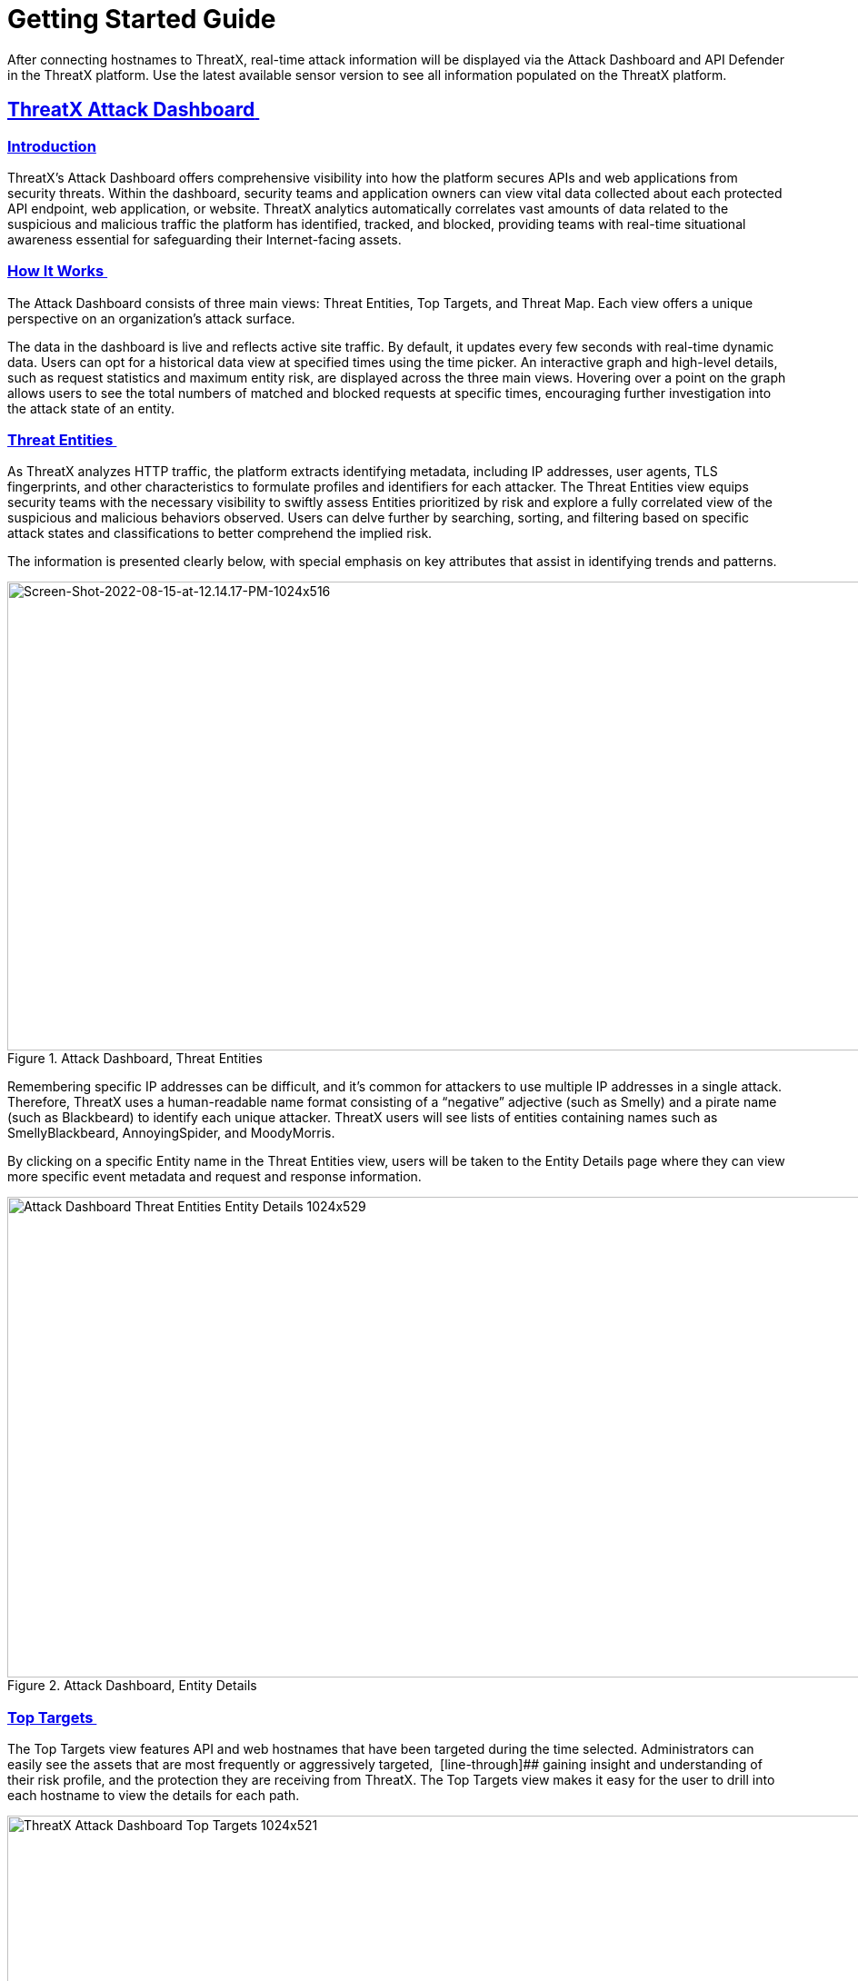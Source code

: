 = Getting Started Guide
:organization: ThreatX 
:product-name: {organization} Managed API and Application Protection 
:page-category: Guide
:page-edition: Enterprise
:page-product-name:  {product-name}
:page-origin-type: git
:sectlinks:
:sectanchors:
:sectids:
:copyright: 2024 {organization}, Inc.
:icons: font
:source-highlighter: highlightjs
:imagesdir: ../images


After connecting hostnames to {organization}, real-time attack information will be displayed via the Attack Dashboard and API Defender in the {organization} platform. Use the latest available sensor version to see all information populated on the {organization} platform. 

== *{organization} Attack Dashboard* 

=== Introduction
ThreatX's Attack Dashboard offers comprehensive visibility into how the platform secures APIs and web applications from security threats. Within the dashboard, security teams and application owners can view vital data collected about each protected API endpoint, web application, or website. ThreatX analytics automatically correlates vast amounts of data related to the suspicious and malicious traffic the platform has identified, tracked, and blocked, providing teams with real-time situational awareness essential for safeguarding their Internet-facing assets.

=== How It Works 

The Attack Dashboard consists of three main views: Threat Entities, Top Targets, and Threat Map. Each view offers a unique perspective on an organization's attack surface.

The data in the dashboard is live and reflects active site traffic. By default, it updates every few seconds with real-time dynamic data. Users can opt for a historical data view at specified times using the time picker. An interactive graph and high-level details, such as request statistics and maximum entity risk, are displayed across the three main views. Hovering over a point on the graph allows users to see the total numbers of matched and blocked requests at specific times, encouraging further investigation into the attack state of an entity.

=== Threat Entities 

As ThreatX analyzes HTTP traffic, the platform extracts identifying metadata, including IP addresses, user agents, TLS fingerprints, and other characteristics to formulate profiles and identifiers for each attacker. The Threat Entities view equips security teams with the necessary visibility to swiftly assess Entities prioritized by risk and explore a fully correlated view of the suspicious and malicious behaviors observed. Users can delve further by searching, sorting, and filtering based on specific attack states and classifications to better comprehend the implied risk.

The information is presented clearly below, with special emphasis on key attributes that assist in identifying trends and patterns.

.Attack Dashboard, Threat Entities
image::Screen-Shot-2022-08-15-at-12.14.17-PM-1024x516.png[Screen-Shot-2022-08-15-at-12.14.17-PM-1024x516,width=1024,height=516]

Remembering specific IP addresses can be difficult, and it’s common for attackers to use multiple IP addresses in a single attack. Therefore, {organization} uses a human-readable name format consisting of a “negative” adjective (such as Smelly) and a pirate name (such as Blackbeard) to identify each unique attacker. {organization} users will see lists of entities containing names such as SmellyBlackbeard, AnnoyingSpider, and MoodyMorris. 

By clicking on a specific Entity name in the Threat Entities view, users will be taken to the Entity Details page where they can view more specific event metadata and request and response information.

.Attack Dashboard, Entity Details
image::Attack-Dashboard-Threat-Entities-Entity-Details-1024x529.png[width=1024,height=529]

[[h-top-targets]]
=== Top Targets 

The Top Targets view features API and web hostnames that have been targeted during the time selected. Administrators can easily see the assets that are most frequently or aggressively targeted,  [line-through]## gaining insight and understanding of their risk profile, and the protection they are receiving from {organization}. The Top Targets view makes it easy for the user to drill into each hostname to view the details for each path.

.Attack Dashboard, Top Targets
image::{organization}-Attack-Dashboard-Top-Targets-1024x521.png[width=1024,height=521]


[[h-threat-map]]
=== Threat Map 

Threat Map is another key view in the Attack Dashboard. It provides visibility into the location of each unique entity and its associated risk. The interactive map allows the user to identify how many unique attackers are acting from each country. Users can hover over a country on the Threat Map, and a pop-up will display the number of attacking entities originating in that country. 

.Attack Dashboard, Threat Map
image::Threat-Map-1024x553.png[width=1024,height=553]



== *{organization} API Defender* 

[[h-introduction-1]]
=== Introduction 

The API Defender dashboard provides visibility into the APIs and their endpoints discovered and protected by the {organization} platform. API traffic analytics, error code summaries, and a visualization of API schema conformance are displayed in API Defender, as shown below in Figure 5, providing the ability to compare what API traffic is expected vs. variances against your organization’s API specifications. The API Defender dashboard brings together API discovery, observability, and the context needed to understand your organization’s entire attack surface and what is being seen in the wild.  

{organization}’s API Defender makes it easier than ever for organizations to drill into the finer points of API attacks. With a comprehensive set of data available, customers can quickly take responsive actions, such as enabling automatic blocking, establishing geo-fencing to block traffic from parts of the globe where there shouldn’t be clients, or tarpitting attacks to prevent overconsumption of backend resources.

.API Defender
image::API-Defender-Endpoint-Table-with-schema-1024x575.png[width=1024,height=575]



[[h-api-discovery]]
=== API Discovery 

{organization}’s API Discovery capabilities analyze and profile legitimate, suspicious, and malicious API use to discover and enumerate endpoints. While monitoring API interactions in real-time, {organization} can accurately detect real API endpoints and determine their active tech stacks or markup encodings for JSON, XML, GraphQL, and URL-encoded endpoints. The {organization} platform is actively expanding its support for additional API tech stacks such as gRPC and SOAP. 

[[h-how-it-works-1]]
==== *How It Works* 

The API Defender page will appear empty until {organization}’s API Discovery analyzes traffic hitting API endpoints. {organization} API Discovery determines if an HTTP target is an API endpoint by decoding the target path of the request and parsing the payload to identify API calls. {organization} can accurately detect real API endpoints and determine their active tech stacks or markup encodings for JSON, XML, GraphQL, and URL-Encoded endpoints. The {organization} platform is actively expanding its support to profile additional API tech stacks such as gRPC and SOAP. 

If an endpoint is not displayed within the API Defender page, it hasn’t been profiled yet. This does not mean the API is not protected, but rather that our profiling analytics haven’t yet collected the required criteria to profile the endpoint as an API. {organization}’s protection-first approach will still protect the API from attacks, even before it crosses the profiling threshold. 

[[h-api-observability]]
== *API Observability* 

{organization}’s API Discovery analyzes and profiles endpoints on a given site, and any inaccurate paths being displayed as endpoints will fall off the API Defender page as {organization} continues to baseline and make profiling decisions based on traffic being observed. Ultimately, the API Discovery capabilities provide analytics on actual traffic hitting real endpoints or attackers blindly targeting common or well-known directory paths with API fuzzing or API enumeration techniques. This gives teams complete visibility into expected and suspicious API traffic hitting their API attack surface.  

[[h-schema-compliance]]
=== Schema Compliance 

The API Defender dashboard gives users the ability to upload, manage, and cross-compare which API traffic is expected according to your organization’s schema vs. what is being seen in the wild. Manage your organization’s API schemas within the API Defender page to gain risk visibility and simplify schema enforcement. API traffic analytics will display and highlight the anomalies seen based on your organization’s API specifications, as seen in Figure 7.  

In addition, {organization}’s real-time discovery capabilities pinpoint API endpoints that may be out of the view of security and development teams, such as zombie and rogue APIs. Overall, these capabilities give an organization a holistic and clear picture of their API attack surface, along with an understanding of when and where APIs are being managed appropriately. Build more confidence in your API specifications with the ability to customize or create API-centered protection rules. 

.API Defender, Endpoint Details
image::API-Defender-Endpoint-Details2-1024x575.png[width=1024,height=575]


